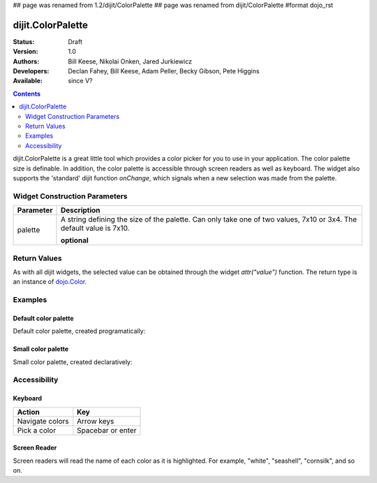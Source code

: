 ## page was renamed from 1.2/dijit/ColorPalette
## page was renamed from dijit/ColorPalette
#format dojo_rst

dijit.ColorPalette
==================

:Status: Draft
:Version: 1.0
:Authors: Bill Keese, Nikolai Onken, Jared Jurkiewicz
:Developers: Declan Fahey, Bill Keese, Adam Peller, Becky Gibson, Pete Higgins
:Available: since V?

.. contents::
    :depth: 2

dijit.ColorPalette is a great little tool which provides a color picker for you to use in your application.  The color palette size is definable.  In addition, the color palette is accessible through screen readers as well as keyboard.  The widget also supports the 'standard' dijit function *onChange*, which signals when a new selection was made from the palette.

==============================
Widget Construction Parameters
==============================

+--------------------------------------+---------------------------------------------------------------------------------------------+
|**Parameter**                         |**Description**                                                                              |
+--------------------------------------+---------------------------------------------------------------------------------------------+
| palette                              |A string defining the size of the palette.  Can only take one of two values, 7x10 or 3x4.    | 
|                                      |The default value is 7x10.                                                                   |
|                                      |                                                                                             |
|                                      |**optional**                                                                                 |
+--------------------------------------+---------------------------------------------------------------------------------------------+

=============
Return Values
=============

As with all dijit widgets, the selected value can be obtained through the widget *attr("value")* function.  The return type is an instance of `dojo.Color <dojo/Color>`_.  

========
Examples
========

Default color palette
---------------------

Default color palette, created programatically:

.. cv-compound::

  .. cv:: javascript

    <script type="text/javascript">
       dojo.require("dijit.ColorPalette");
       dojo.addOnLoad(function(){
         var myPalette = new dijit.ColorPalette({
           palette: "7x10",
           onChange: function(val){ alert(val); }
         }, "placeHolder" );
       });
    </script>

  .. cv:: html

    <span id="placeHolder">this will be replaced</span>

Small color palette
-------------------

Small color palette, created declaratively:

.. cv-compound::

  .. cv:: javascript

      <script type="text/javascript">
        dojo.require("dijit.ColorPalette");
      </script>

  .. cv:: html

     <div dojoType="dijit.ColorPalette" onChange="alert(this.value);" palette="3x4"></div>


=============
Accessibility
=============

Keyboard
--------

===============   ===================
Action            Key
===============   ===================
Navigate colors	  Arrow keys
Pick a color      Spacebar or enter
===============   ===================

Screen Reader
-------------

Screen readers will read the name of each color as it is highlighted. For example, "white", "seashell", "cornsilk", and so on.
